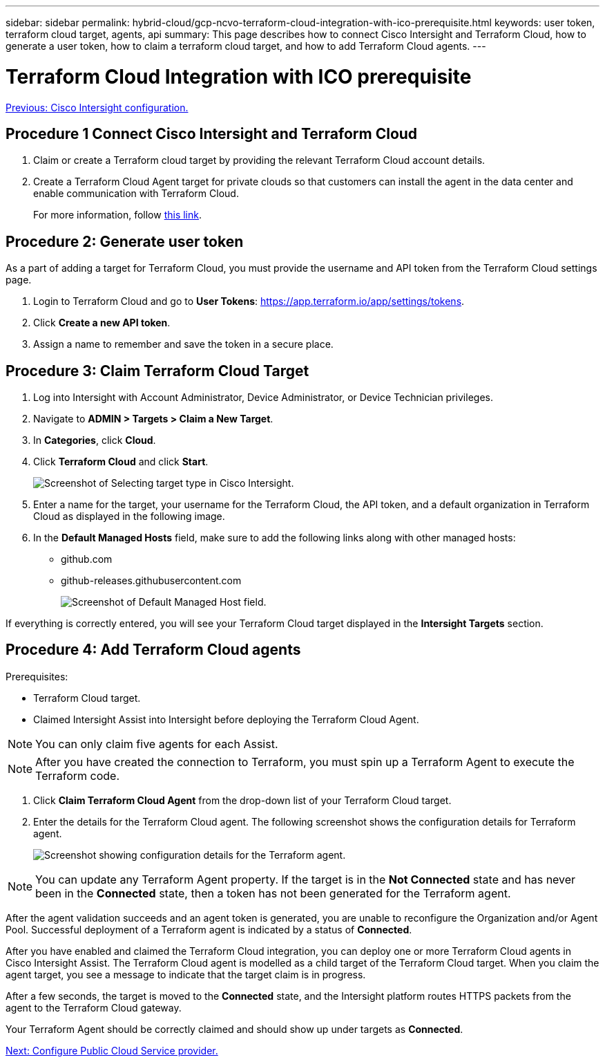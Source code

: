 ---
sidebar: sidebar
permalink: hybrid-cloud/gcp-ncvo-terraform-cloud-integration-with-ico-prerequisite.html
keywords: user token, terraform cloud target, agents, api
summary: This page describes how to connect Cisco Intersight and Terraform Cloud, how to generate a user token, how to claim a terraform cloud target, and how to add Terraform Cloud agents.
---

= Terraform Cloud Integration with ICO prerequisite
:hardbreaks:
:nofooter:
:icons: font
:linkattrs:
:imagesdir: ./../media/

link:gcp-ncvo-cisco-intersight-configuration.html[Previous: Cisco Intersight configuration.]

== Procedure 1 Connect Cisco Intersight and Terraform Cloud

. Claim or create a Terraform cloud target by providing the relevant Terraform Cloud account details.
. Create a Terraform Cloud Agent target for private clouds so that customers can install the agent in the data center and enable communication with Terraform Cloud.
+
For more information, follow https://intersight.com/help/saas/features/terraform_cloud/admin[this link^].

== Procedure 2: Generate user token

As a part of adding a target for Terraform Cloud, you must provide the username and API token from the Terraform Cloud settings page.

. Login to Terraform Cloud and go to *User Tokens*: https://app.terraform.io/app/settings/tokens[https://app.terraform.io/app/settings/tokens^].
. Click *Create a new API token*.
. Assign a name to remember and save the token in a secure place.

== Procedure 3: Claim Terraform Cloud Target

. Log into Intersight with Account Administrator, Device Administrator, or Device Technician privileges.
. Navigate to *ADMIN > Targets > Claim a New Target*.
. In *Categories*, click *Cloud*.
. Click *Terraform Cloud* and click *Start*.
+
image:gcp-ncvo-image3.png[Screenshot of Selecting target type in Cisco Intersight.]

. Enter a name for the target, your username for the Terraform Cloud, the API token, and a default organization in Terraform Cloud as displayed in the following image.
. In the *Default Managed Hosts* field, make sure to add the following links along with other managed hosts:
+
** github.com
** github-releases.githubusercontent.com
+
image:gcp-ncvo-image4.png[Screenshot of Default Managed Host field.]

If everything is correctly entered, you will see your Terraform Cloud target displayed in the *Intersight Targets* section.

== Procedure 4: Add Terraform Cloud agents

Prerequisites:

* Terraform Cloud target.
* Claimed Intersight Assist into Intersight before deploying the Terraform Cloud Agent.

[NOTE]
You can only claim five agents for each Assist.

[NOTE]
After you have created the connection to Terraform, you must spin up a Terraform Agent to execute the Terraform code.

. Click *Claim Terraform Cloud Agent* from the drop-down list of your Terraform Cloud target.
. Enter the details for the Terraform Cloud agent. The following screenshot shows the configuration details for Terraform agent.
+
image:gcp-ncvo-image5.png[Screenshot showing configuration details for the Terraform agent.]

[NOTE]
You can update any Terraform Agent property. If the target is in the *Not Connected* state and has never been in the *Connected* state, then a token has not been generated for the Terraform agent.

After the agent validation succeeds and an agent token is generated, you are unable to reconfigure the Organization and/or Agent Pool. Successful deployment of a Terraform agent is indicated by a status of *Connected*.

After you have enabled and claimed the Terraform Cloud integration, you can deploy one or more Terraform Cloud agents in Cisco Intersight Assist. The Terraform Cloud agent is modelled as a child target of the Terraform Cloud target. When you claim the agent target, you see a message to indicate that the target claim is in progress.

After a few seconds, the target is moved to the *Connected* state, and the Intersight platform routes HTTPS packets from the agent to the Terraform Cloud gateway.

Your Terraform Agent should be correctly claimed and should show up under targets as *Connected*.

link:gcp-ncvo-configure-public-cloud-service-provider.html[Next: Configure Public Cloud Service provider.]
